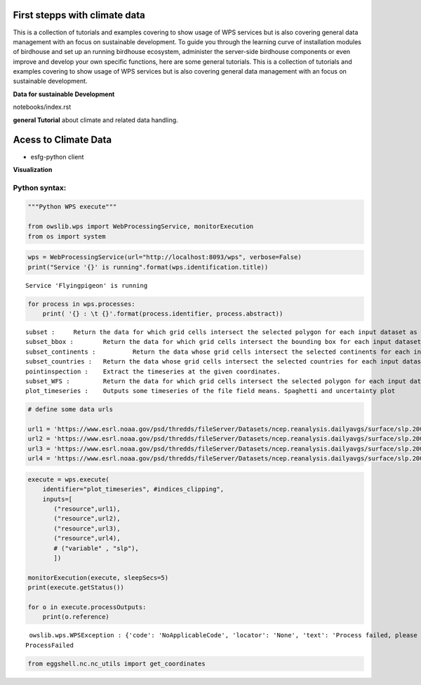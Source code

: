 .. _tutorials_firststepps:


First stepps with climate data
==============================

This is a collection of tutorials and examples covering to show usage of WPS services but is also covering general data management with an focus on sustainable development. To guide you through the learning curve of installation modules of birdhouse and set up an running birdhouse ecosystem, administer the server-side birdhouse components or even improve and develop your own specific functions, here are some general tutorials. This is a collection of tutorials and examples covering to show usage of WPS services but is also covering general data management with an focus on sustainable development.

**Data for sustainable Development**



.. gittoctree:: https://github.com/nilshempelmann/climdatatutorial.git

notebooks/index.rst


.. gitinclude:: https://github.com/nilshempelmann/climdatatutorial/blob/master/notebooks/index.rst



**general Tutorial** about climate and related data handling.

Acess to Climate Data
=====================


* esfg-python client

**Visualization**


.. _python_guide:

Python syntax:
..............

.. code:: ipython3

    """Python WPS execute"""

    from owslib.wps import WebProcessingService, monitorExecution
    from os import system


.. code:: ipython3

    wps = WebProcessingService(url="http://localhost:8093/wps", verbose=False)
    print("Service '{}' is running".format(wps.identification.title))


.. parsed-literal::

    Service 'Flyingpigeon' is running


.. code:: ipython3

    for process in wps.processes:
        print( '{} : \t {}'.format(process.identifier, process.abstract))


.. parsed-literal::

    subset : 	 Return the data for which grid cells intersect the selected polygon for each input dataset as well asthe time range selected.
    subset_bbox : 	 Return the data for which grid cells intersect the bounding box for each input dataset as well asthe time range selected.
    subset_continents : 	 Return the data whose grid cells intersect the selected continents for each input dataset.
    subset_countries : 	 Return the data whose grid cells intersect the selected countries for each input dataset.
    pointinspection : 	 Extract the timeseries at the given coordinates.
    subset_WFS : 	 Return the data for which grid cells intersect the selected polygon for each input dataset.
    plot_timeseries : 	 Outputs some timeseries of the file field means. Spaghetti and uncertainty plot


.. code:: ipython3

    # define some data urls

    url1 = 'https://www.esrl.noaa.gov/psd/thredds/fileServer/Datasets/ncep.reanalysis.dailyavgs/surface/slp.2000.nc'
    url2 = 'https://www.esrl.noaa.gov/psd/thredds/fileServer/Datasets/ncep.reanalysis.dailyavgs/surface/slp.2001.nc'
    url3 = 'https://www.esrl.noaa.gov/psd/thredds/fileServer/Datasets/ncep.reanalysis.dailyavgs/surface/slp.2002.nc'
    url4 = 'https://www.esrl.noaa.gov/psd/thredds/fileServer/Datasets/ncep.reanalysis.dailyavgs/surface/slp.2003.nc'

.. code:: ipython3

    execute = wps.execute(
        identifier="plot_timeseries", #indices_clipping",
        inputs=[
           ("resource",url1),
           ("resource",url2),
           ("resource",url3),
           ("resource",url4),
           # ("variable" , "slp"),
           ])

    monitorExecution(execute, sleepSecs=5)
    print(execute.getStatus())

    for o in execute.processOutputs:
        print(o.reference)


.. parsed-literal::

     owslib.wps.WPSException : {'code': 'NoApplicableCode', 'locator': 'None', 'text': 'Process failed, please check server error log'}
    ProcessFailed


.. code:: ipython3

    from eggshell.nc.nc_utils import get_coordinates
